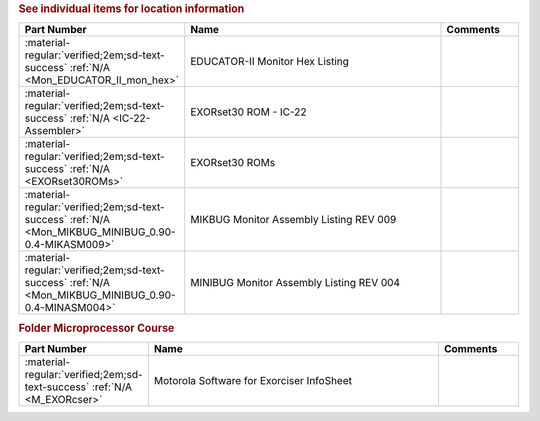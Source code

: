 

.. rubric:: See individual items for location information

.. csv-table::
   :header: "Part Number","Name","Comments"
   :widths: 20,80,20 

   ":material-regular:`verified;2em;sd-text-success` :ref:`N/A <Mon_EDUCATOR_II_mon_hex>`","EDUCATOR-II Monitor Hex Listing",""
   ":material-regular:`verified;2em;sd-text-success` :ref:`N/A <IC-22-Assembler>`","EXORset30 ROM - IC-22",""
   ":material-regular:`verified;2em;sd-text-success` :ref:`N/A <EXORset30ROMs>`","EXORset30 ROMs",""
   ":material-regular:`verified;2em;sd-text-success` :ref:`N/A <Mon_MIKBUG_MINIBUG_0.90-0.4-MIKASM009>`","MIKBUG Monitor Assembly Listing REV 009",""
   ":material-regular:`verified;2em;sd-text-success` :ref:`N/A <Mon_MIKBUG_MINIBUG_0.90-0.4-MINASM004>`","MINIBUG Monitor Assembly Listing REV 004",""

.. rubric:: Folder Microprocessor Course

.. csv-table::
   :header: "Part Number","Name","Comments"
   :widths: 20,80,20 

   ":material-regular:`verified;2em;sd-text-success` :ref:`N/A <M_EXORcser>`","Motorola Software for Exorciser InfoSheet",""

